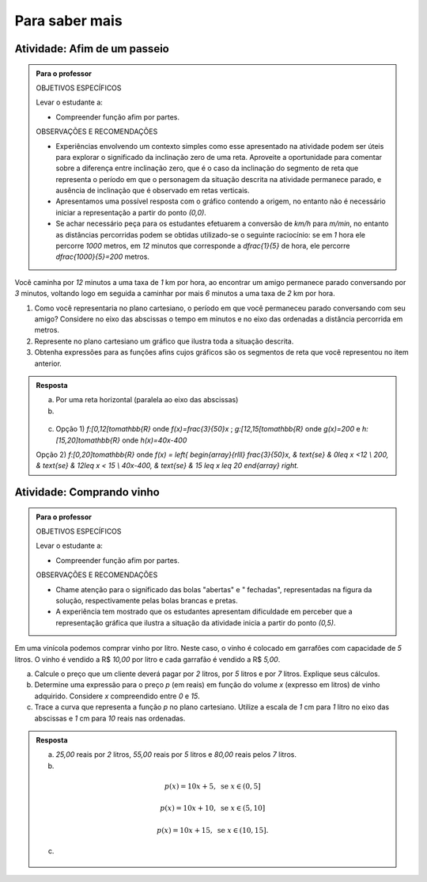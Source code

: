 ***************
Para saber mais
***************

Atividade: Afim de um passeio
------------------------------

.. admonition:: Para o professor

   OBJETIVOS ESPECÍFICOS
   
   Levar o estudante a:
   
   * Compreender função afim por partes.
   
   OBSERVAÇÕES E RECOMENDAÇÕES
   
   * Experiências envolvendo um contexto simples como esse apresentado na atividade podem ser úteis para explorar o significado da inclinação zero  de uma reta. Aproveite a oportunidade para comentar sobre a diferença entre inclinação zero, que é o caso da inclinação do segmento de reta que representa o período em que o personagem da situação descrita na atividade permanece parado, e ausência de inclinação que é observado em retas verticais.
   
   * Apresentamos uma possível resposta com o gráfico contendo a origem, no entanto não é necessário iniciar a representação a partir do ponto `(0,0)`.
   
   * Se achar necessário peça para os estudantes efetuarem a conversão de `km/h` para `m/min`, no entanto as distâncias percorridas podem se obtidas utilizado-se o seguinte raciocínio: se em `1` hora ele percorre `1000` metros, em `12` minutos que corresponde a `\dfrac{1}{5}` de hora, ele percorre `\dfrac{1000}{5}=200` metros.


Você caminha por `12` minutos a uma taxa de `1` km por hora,  ao encontrar um amigo permanece parado conversando por `3` minutos, voltando logo em seguida  a caminhar por mais `6` minutos a uma taxa de `2` km por hora.

#. Como você representaria no plano cartesiano, o período em que você permaneceu parado conversando com seu amigo? Considere no eixo das abscissas o tempo em minutos e no eixo das ordenadas a distância percorrida em metros.

#. Represente no plano cartesiano um gráfico que ilustra toda a situação descrita.

#. Obtenha expressões para as funções afins cujos gráficos são os segmentos de reta que você representou no item anterior.


.. admonition:: Resposta 

   a) Por uma reta horizontal (paralela ao eixo das abscissas)
   
   b)

   .. figure:: _resources/afim_porpartes.png
      :width: 400pt
      :align: center
   c) Opção 1) `f:[0,12[\to\mathbb{R}` onde `f(x)=\frac{3}{50}x` ; `g:[12,15[\to\mathbb{R}` onde `g(x)=200`   e  `h:[15,20]\to\mathbb{R}` onde `h(x)=40x-400`

   Opção 2) `f:[0,20]\to\mathbb{R}`  onde `f(x) = \left\{ \begin{array}{rlll} \frac{3}{50}x, & \text{se} & 0\leq x <12 \\ 200, & \text{se} & 12\leq x < 15 \\ 40x-400, & \text{se} & 15 \leq x \leq 20 \end{array} \right.`

Atividade: Comprando vinho
------------------------------

.. admonition:: Para o professor

   OBJETIVOS ESPECÍFICOS
   
   Levar o estudante a:
   
   * Compreender função afim por partes.
   
   OBSERVAÇÕES E RECOMENDAÇÕES
   
   * Chame atenção para o significado das bolas "abertas" e " fechadas", representadas na figura da solução, respectivamente pelas bolas brancas e pretas.
   
   * A experiência tem mostrado que os estudantes apresentam dificuldade em perceber que a representação gráfica que ilustra a situação da atividade inicia a partir do ponto `(0,5)`.

Em uma vinícola podemos comprar vinho por litro. Neste caso, o vinho é colocado em garrafões com capacidade de `5` litros. O vinho é vendido a R$ `10,00` por litro e cada garrafão é vendido a R$ `5,00`.

a) Calcule o preço que um cliente deverá pagar por `2` litros, por `5` litros e por `7` litros. Explique seus cálculos.
 
b) Determine uma expressão para o preço `p` (em reais) em função do volume `x` (expresso em litros) de vinho adquirido. Considere `x` compreendido entre `0` e `15`.
  
c) Trace a curva que representa a função `p` no plano cartesiano. Utilize a escala de `1` cm para `1` litro no eixo das abscissas e `1` cm para `10` reais nas ordenadas.


.. admonition:: Resposta 

   a) `25,00` reais por `2` litros, `55,00` reais por `5` litros e `80,00` reais pelos `7` litros.
   
   b)
   
   .. math::

      p(x)=10x+5, \text{ se } x \in (0,5]
      
     p(x)=10x+10, \text{ se } x \in (5,10]
      
      p(x)=10x+15, \text{ se } x \in (10,15].
      
   c)

   .. figure:: _resources/vinicola.png
      :width: 400pt
      :align: center

